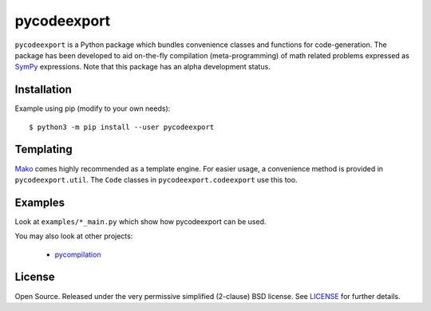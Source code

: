 pycodeexport
============

.. image:: https://travis-ci.org/bjodah/pycodeexport.png?branch=master
   :target: https://travis-ci.org/bjodah/pycodeexport
   :alt: Build status on Travis-CI
.. image:: http://hera.physchem.kth.se:9090/api/badges/bjodah/pycodeexport/status.svg
   :target: http://hera.physchem.kth.se:9090/bjodah/pycodeexport
   :alt: Build status on self-hosted Drone instance

``pycodeexport`` is a Python package which bundles convenience classes and functions
for code-generation. The package has been developed to aid on-the-fly compilation
(meta-programming) of math related problems expressed as `SymPy <https://www.sympy.org>`_
expressions. Note that this package has an alpha development status.

Installation
------------
Example using pip (modify to your own needs):

::

   $ python3 -m pip install --user pycodeexport


Templating
----------
Mako_ comes highly recommended as a template engine. 
For easier usage, a convenience method is provided in ``pycodeexport.util``.
The ``Code`` classes in ``pycodeexport.codeexport`` use this too.

.. _Mako: http://www.makotemplates.org/


Examples
--------
Look at ``examples/*_main.py`` which show how pycodeexport can be used.

You may also look at other projects:

 - pycompilation_

.. _pycompilation: http://github.com/bjodah/pycompilation


License
-------
Open Source. Released under the very permissive simplified (2-clause) BSD license. 
See `LICENSE <LICENSE>`_ for further details.
